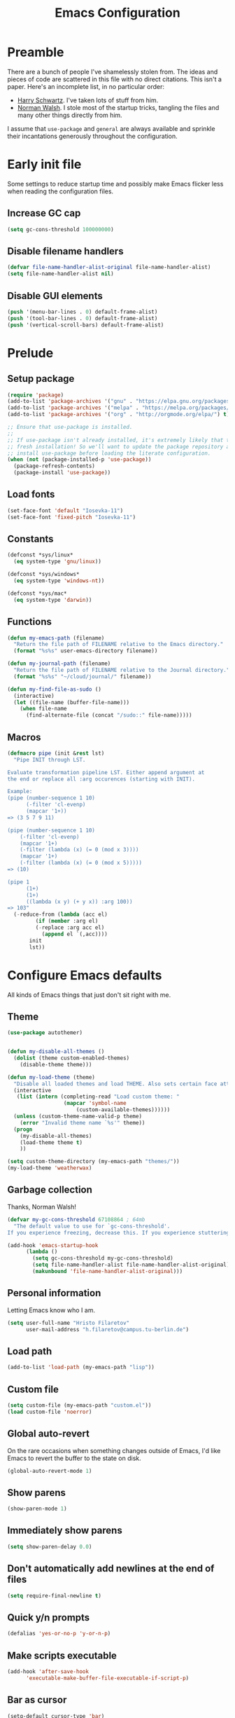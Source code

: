 #+title: Emacs Configuration
#+property: header-args :tangle init.el :exports code

* Preamble
There are a bunch of people I've shamelessly stolen from. The ideas and pieces
of code are scattered in this file with no direct citations. This isn't a paper.
Here's an incomplete list, in no particular order:

- [[https://github.com/hrs/dotfiles][Harry Schwartz]]. I've taken lots of stuff from him.
- [[https://so.nwalsh.com/2020/02/29/dot-emacs][Norman Walsh]]. I stole most of the startup tricks, tangling the files and many
  other things directly from him.

I assume that =use-package= and =general= are always available and sprinkle their
incantations generously throughout the configuration.

* Early init file
Some settings to reduce startup time and possibly make Emacs flicker less when
reading the configuration files.

** Increase GC cap
#+begin_src emacs-lisp :tangle early-init.el
(setq gc-cons-threshold 100000000)
#+end_src

** Disable filename handlers

#+begin_src emacs-lisp :tangle early-init.el
(defvar file-name-handler-alist-original file-name-handler-alist)
(setq file-name-handler-alist nil)
#+end_src

** Disable GUI elements
#+begin_src emacs-lisp :tangle early-init.el
(push '(menu-bar-lines . 0) default-frame-alist)
(push '(tool-bar-lines . 0) default-frame-alist)
(push '(vertical-scroll-bars) default-frame-alist)
#+end_src

* Prelude
** Setup package
#+begin_src emacs-lisp
(require 'package)
(add-to-list 'package-archives '("gnu" . "https://elpa.gnu.org/packages/") t)
(add-to-list 'package-archives '("melpa" . "https://melpa.org/packages/") t)
(add-to-list 'package-archives '("org" . "http://orgmode.org/elpa/") t)

;; Ensure that use-package is installed.
;;
;; If use-package isn't already installed, it's extremely likely that this is a
;; fresh installation! So we'll want to update the package repository and
;; install use-package before loading the literate configuration.
(when (not (package-installed-p 'use-package))
  (package-refresh-contents)
  (package-install 'use-package))

#+end_src

** Load fonts
#+begin_src emacs-lisp
(set-face-font 'default "Iosevka-11")
(set-face-font 'fixed-pitch "Iosevka-11")
#+end_src

** Constants
#+begin_src emacs-lisp
(defconst *sys/linux*
  (eq system-type 'gnu/linux))

(defconst *sys/windows*
  (eq system-type 'windows-nt))

(defconst *sys/mac*
  (eq system-type 'darwin))
#+end_src

** Functions
#+begin_src emacs-lisp
(defun my-emacs-path (filename)
  "Return the file path of FILENAME relative to the Emacs directory."
  (format "%s%s" user-emacs-directory filename))

(defun my-journal-path (filename)
  "Return the file path of FILENAME relative to the Journal directory."
  (format "%s%s" "~/cloud/journal/" filename))

(defun my-find-file-as-sudo ()
  (interactive)
  (let ((file-name (buffer-file-name)))
    (when file-name
      (find-alternate-file (concat "/sudo::" file-name)))))
#+end_src

** Macros
#+begin_src emacs-lisp
(defmacro pipe (init &rest lst)
  "Pipe INIT through LST.

Evaluate transformation pipeline LST. Either append argument at
the end or replace all :arg occurences (starting with INIT).

Example:
(pipe (number-sequence 1 10)
      (-filter 'cl-evenp)
      (mapcar '1+))
=> (3 5 7 9 11)

(pipe (number-sequence 1 10)
    (-filter 'cl-evenp)
    (mapcar '1+)
    (-filter (lambda (x) (= 0 (mod x 3))))
    (mapcar '1+)
    (-filter (lambda (x) (= 0 (mod x 5)))))
=> (10)

(pipe 1
      (1+)
      (1+)
      ((lambda (x y) (+ y x)) :arg 100))
=> 103"
  (-reduce-from (lambda (acc el)
	     (if (member :arg el)
		 (-replace :arg acc el)
	       (append el `(,acc))))
	   init
	   lst))
#+end_src

* Configure Emacs defaults
All kinds of Emacs things that just don't sit right with me.

** Theme
  
#+begin_src emacs-lisp
(use-package autothemer)
#+end_src

#+begin_src emacs-lisp

(defun my-disable-all-themes ()
  (dolist (theme custom-enabled-themes)
    (disable-theme theme)))

(defun my-load-theme (theme)
  "Disable all loaded themes and load THEME. Also sets certain face attributes I like to use."
  (interactive
   (list (intern (completing-read "Load custom theme: "
				  (mapcar 'symbol-name
					  (custom-available-themes))))))
  (unless (custom-theme-name-valid-p theme)
    (error "Invalid theme name `%s'" theme))
  (progn
    (my-disable-all-themes)
    (load-theme theme t)
    ))
#+end_src

#+begin_src emacs-lisp
(setq custom-theme-directory (my-emacs-path "themes/"))
(my-load-theme 'weatherwax)
#+end_src
** Garbage collection
Thanks, Norman Walsh!

#+begin_src emacs-lisp
(defvar my-gc-cons-threshold 67108864 ; 64mb
  "The default value to use for `gc-cons-threshold'.
If you experience freezing, decrease this. If you experience stuttering, increase this.")

(add-hook 'emacs-startup-hook
	  (lambda ()
	    (setq gc-cons-threshold my-gc-cons-threshold)
	    (setq file-name-handler-alist file-name-handler-alist-original)
	    (makunbound 'file-name-handler-alist-original)))
#+end_src

** Personal information
Letting Emacs know who I am.

#+begin_src emacs-lisp
(setq user-full-name "Hristo Filaretov"
      user-mail-address "h.filaretov@campus.tu-berlin.de")
#+end_src

** Load path
#+begin_src emacs-lisp
(add-to-list 'load-path (my-emacs-path "lisp"))
#+end_src

** Custom file
#+begin_src emacs-lisp
(setq custom-file (my-emacs-path "custom.el"))
(load custom-file 'noerror)
#+end_src


** Global auto-revert
On the rare occasions when something changes outside of Emacs, I'd
like Emacs to revert the buffer to the state on disk.

#+begin_src emacs-lisp
(global-auto-revert-mode 1)
#+end_src

** Show parens
#+begin_src emacs-lisp
(show-paren-mode 1)
#+end_src

** Immediately show parens
#+begin_src emacs-lisp
(setq show-paren-delay 0.0)
#+end_src

** Don't automatically add newlines at the end of files
#+begin_src emacs-lisp
(setq require-final-newline t)
#+end_src

** Quick y/n prompts
#+begin_src emacs-lisp
(defalias 'yes-or-no-p 'y-or-n-p)
#+end_src

** Make scripts executable
#+begin_src emacs-lisp
(add-hook 'after-save-hook
	  'executable-make-buffer-file-executable-if-script-p)
#+end_src

** Bar as cursor
#+begin_src emacs-lisp
(setq-default cursor-type 'bar)
#+end_src

** No blinking cursor
#+begin_src emacs-lisp
(blink-cursor-mode 0)
#+end_src

** Ignore the mouse cursor position
#+begin_src emacs-lisp
(setq mouse-yank-at-point t)
#+end_src

** Follow symlinks
Visit real files when looking at symlink under version control.

#+begin_src emacs-lisp
(setq vc-follow-symlinks t)
#+end_src

** Sentences don't end with two spaces
#+begin_src emacs-lisp
(setq sentence-end-double-space nil)
#+end_src

** Ask me before closing Emacs
For the occasional annoying typo.

#+begin_src emacs-lisp
(setq confirm-kill-emacs 'y-or-n-p)
#+end_src

** No bell
#+begin_src emacs-lisp
(setq ring-bell-function 'ignore)
#+end_src

** Startup screen
#+begin_src emacs-lisp
(setq inhibit-startup-screen t
      inhibit-startup-message t
      initial-scratch-message nil)
#+end_src

** Backups
#+begin_src emacs-lisp
(setq backup-inhibited t
      auto-save-default nil
      make-backup-files nil)
#+end_src

** Scrolling
#+begin_src emacs-lisp
(setq scroll-margin 0
      scroll-step 1
      scroll-conservatively 10000
      scroll-preserve-screen-position 1)
#+end_src

** Modeline
I like a less cluttered modeline.

#+begin_src emacs-lisp
(defun my-modeline-modified ()
  "Return buffer status: read-only (-), modified (·) or read-write ( )."
  (let ((read-only buffer-read-only)
	(modified  (and buffer-file-name (buffer-modified-p))))
    (cond
     (modified (propertize " ∙ " 'face 'bold))
     (read-only " - ")
     (t "   "))))

(setq-default
 mode-line-format
 '(
   ""
   (:eval (my-modeline-modified))
   ;; Buffer name
   "%b"
   "  "
   ;; VC Branch
   (:eval (when-let (vc vc-mode)
	    (propertize (substring vc 5)
			'background nil)))))
#+end_src

* Configuring packages - =use-package=
I use =use-package= for packaging packages I use.

** Add package archives
Since we're using good ole =package= as a package manager, we have to add some
package archives.

#+begin_src emacs-lisp
(require 'package)
(add-to-list 'package-archives '("gnu" . "https://elpa.gnu.org/packages/") t)
(add-to-list 'package-archives '("melpa" . "https://melpa.org/packages/") t)
(add-to-list 'package-archives '("org" . "http://orgmode.org/elpa/") t)
#+end_src

** Ensure =use-package= is available
If it's a fresh installation, =use-package= might not be installed.

#+begin_src emacs-lisp
(when (not (package-installed-p 'use-package))
  (package-refresh-contents)
  (package-install 'use-package))
#+end_src

** Configure =use-package=
#+begin_src emacs-lisp
(use-package use-package
  :config
  (setq use-package-always-ensure t))
#+end_src

* Keybindings - =general.el=
I use =general= for my keybindings. It's generally quite good. The keybindings
themselves will be found throughout this file.

#+begin_src emacs-lisp
(use-package general
  :config
  (general-evil-setup)
  (global-set-key [remap dabbrev-expand] 'hippie-expand))
#+end_src

I like using space as a leader key. C-c followed by a single letter is also used
often enough to warrant a definer.

#+begin_src emacs-lisp
(general-create-definer my-leader-def
  :keymaps '(normal visual)
  :prefix "SPC")

(general-create-definer my-c-def
  :prefix "C-c")
#+end_src

And finally, set a few keybindings I want to have throughout Emacs.

#+begin_src emacs-lisp
(general-def
  "C-s" 'save-buffer
  "M-i" 'imenu)
#+end_src

* Vim keybindings - =evil=
Vimmy keys and feel, for us vimfolk.

#+begin_src emacs-lisp
(use-package evil
  :init
  (setq evil-want-integration t
	evil-want-keybinding nil
	evil-want-abbrev-expand-on-insert-exit nil
	evil-want-Y-yank-to-eol t)
  :config
  (evil-mode 1)
  (setq evil-emacs-state-cursor 'bar
	evil-search-module 'evil-search
	evil-ex-search-case 'smart)
  (general-nmap
    "j" 'evil-next-visual-line
    "k" 'evil-previous-visual-line
    "L" 'evil-end-of-line
    "H" 'evil-first-non-blank-of-visual-line
    "?" 'swiper
    "g E" 'eval-buffer
    "g e" 'eval-last-sexp
    "g C-e" 'eval-defun
    "C-u" 'evil-scroll-up
    "C-w 1" 'delete-other-windows
    "C-w x" 'kill-this-buffer
    "C-w C-h" 'evil-window-left
    "C-w C-j" 'evil-window-down
    "C-w C-k" 'evil-window-up
    "C-w C-l" 'evil-window-right)
  (general-vmap
    "L" 'evil-end-of-line
    "H" 'evil-first-non-blank-of-visual-line)
  (general-imap
    "C-e" 'end-of-line
    "C-a" 'beginning-of-line
    "C-k" 'kill-line
    "C-d" 'delete-char
    "C-y" 'yank))
#+end_src

And just a few more packages.

#+begin_src emacs-lisp
(use-package evil-collection
  :after evil
  :config
  (evil-collection-init))
(use-package evil-surround
  :config
  (global-evil-surround-mode 1))
(use-package evil-commentary
  :config
  (evil-commentary-mode 1)
  (general-nmap evil-commentary-mode-map
    "M-;" 'evil-commentary-line))
(use-package evil-exchange
  :config
  (evil-exchange-cx-install))
(use-package evil-org
  :after org
  :config
  (add-hook 'org-mode-hook 'evil-org-mode)
  (add-hook 'evil-org-mode-hook
	    (lambda () (evil-org-set-key-theme)))
  (require 'evil-org-agenda)
  (evil-org-agenda-set-keys))
#+end_src

** Avy
Avy is not Vimmy in any way, but I really enjoy the package and it helps me move
around.

#+begin_src emacs-lisp
(use-package avy
  :general ('normal "s" 'avy-goto-char-timer))
#+end_src

** C-i != TAB ∧ C-m != RET
I mean, they used to be, but we aren't limited to archaic input methods anymore,
are we?

On second thought, I rather liked using C-m as Return.

#+begin_src emacs-lisp
(general-def input-decode-map [?\C-i] [C-i])
(general-def 'normal "<C-i>" 'evil-jump-forward)
(general-unbind evil-motion-state-map "TAB")
#+end_src

* Completion
There are a few different kinds of completion. Ivy takes care of most
Emacs commands and Company deals with completion within a buffer.

** Ivy
I've been using Ivy for almost as long as I've been using Emacs and
haven't really tried anything else. Never had a need to do so.

#+begin_src emacs-lisp
(use-package ivy
  :after counsel
  :config
  (ivy-mode 1)
  (setq ivy-use-virtual-buffers t
	enable-recursive-minibuffers t
	ivy-initial-inputs-alist nil
	count-format "(%d/%d) "))
#+end_src

Ivy-rich also shows the documentation and keybinding for respective
commands in Ivy windows, if applicable. Very nifty.

#+begin_src emacs-lisp
(use-package ivy-rich
  :after ivy
  :config
  (ivy-rich-mode 1))
#+end_src

Counsel swaps out many common Emacs commands with their Ivy-nized
versions.

#+begin_src emacs-lisp
(use-package counsel
  :config
  (counsel-mode 1)
  (use-package flx)
  (use-package smex))
#+end_src

*** ivy-bibtex

#+begin_src emacs-lisp
(use-package ivy-bibtex
  :general
  (LaTeX-mode-map "C-x [" 'ivy-bibtex)
  :config
  (setq ivy-re-builders-alist
	'((ivy-bibtex . ivy--regex-ignore-order)
	  (t . ivy--regex-plus)))
  (setq ivy-bibtex-default-action 'ivy-bibtex-insert-citation)
  (setq bibtex-completion-cite-default-command "autocite"
	bibtex-completion-cite-prompt-for-optional-arguments nil
	bibtex-completion-pdf-field "file")
  (setq bibtex-completion-pdf-open-function
	(lambda (fpath)
	  (call-process "zathura" nil 0 nil fpath))))
#+end_src

** Company
The de facto standard text completion framework for Emacs.

#+begin_src emacs-lisp
(use-package company
  :general
  ('insert company-mode-map
	   "C-x C-o" 'company-complete
	   "C-x C-f" 'company-files)
  :config (company-mode))
#+end_src

* Compile
I mostly use compilation with Latex, surprisingly enough.

#+begin_src emacs-lisp
(defun my--close-compilation-if-successful (buf str)
  "Close the compilation window if it is successful."
  (if (null (string-match ".*exited abnormally.*" str))
      ;;no errors, make the compilation window go away in a few seconds
      (progn
	(run-at-time
	 "1 sec" nil 'kill-buffer
	 (get-buffer-create "*compilation*"))
	(message "No Compilation Errors!"))))

(general-nmap "C-x c" 'recompile)
(add-hook 'compilation-finish-functions
	  'my--close-compilation-if-successful)
#+end_src


* Interactive goodies
Great guy, that Harry Schwartz. Most of these functions are directly copied from
his dotfiles.

* Generate random scratch buffer

#+begin_src emacs-lisp
(defun my-make-scratch-buffer ()
  "Create and switch to a temporary scratch buffer with a random
name."
  (interactive)
  (switch-to-buffer (make-temp-name "scratch-")))
#+end_src

* Org
Org is amazing and I use it all the time. And once again, a large majority of
this section is inspired by Harry Schwartz.

#+begin_src emacs-lisp
  (use-package org
    :mode ("\\.org\\'" . org-mode)
    :general
    ('normal org-mode-map
     "g t" 'org-todo)
    :config
    (setq org-use-property-inheritance t)
  (add-to-list 'org-structure-template-alist
	       '("el" . "src emacs-lisp"))
  (general-add-advice 'org-capture-inbox :after '(lambda () (evil-append 0))))
#+end_src

** GTD
All about them tasks.

#+begin_src emacs-lisp

(defun org-capture-inbox ()
  (interactive)
  (condition-case nil
      (call-interactively 'org-store-link)
    (error nil))
  (org-capture nil "i"))
(setq org-refile-use-outline-path 'file
      org-clock-into-drawer nil
      org-log-done 'time)
(setq org-refile-targets `((,(my-journal-path "projects.org") :maxlevel . 2)
			   (,(my-journal-path "fraunhofer/notes.org") :maxlevel . 2)))
(setq org-archive-location "~/cloud/journal/archive.org::* %s")
(setq org-capture-templates
      '(("n" "Note" entry (file "~/cloud/journal/notes.org")
	 "*  %?\n")
	("i" "Inbox" entry (file "~/cloud/journal/inbox.org")
	 "* TODO %?\n")))
(setq org-agenda-files
      '(
	"~/cloud/journal/inbox.org"
	"~/cloud/journal/projects.org"
	"~/cloud/journal/calendar.org"
	"~/cloud/journal/fraunhofer/"
	))
#+end_src

Alright, this function isn't exactly the cleanest possible thing in the world,
but it's useful enough for me (for now).

#+begin_src emacs-lisp
(defun org-generate-report ()
  (interactive)
  (let ((header "|Task|Duration|"))
    (insert (s-join "\n" (nconc `(,header) (org-element-map (org-element-parse-buffer) 'clock
					     (lambda (clock)
					       (let ((task (org-element-property :title (org-element-property :parent (org-element-property :parent clock))))
						     (val  (org-element-property :duration clock)))
						 (format "| %s | %s |" (car task) val)))))))))
(general-nmap "C-c C-x C-r" 'org-generate-report)
#+end_src

Also, real nifty agendas.

#+begin_src emacs-lisp
(use-package org-super-agenda
  :commands (org-agenda)
  :config
  (setq org-super-agenda-groups
	'(;; Group conds are ORed
	  (:name "Fraunhofer"
		 :tag "ipk")
	  (:name "MSC Thesis"
		 :tag "msc")
	  ))
  (org-super-agenda-mode 1))
#+end_src



#+begin_src emacs-lisp
(general-add-advice 'org-clock-in :after 'my-activate-current-task)
#+end_src


** Babel

#+begin_src emacs-lisp
(setq org-src-fontify-natively t
      org-src-preserve-indentation nil
      org-src-tab-acts-natively t
      org-edit-src-content-indentation 0
      org-src-window-setup 'current-window)
#+end_src

** Cosmetics
I prefer my org-files non-indented. I also like to see the leading stars
(otherwise there's a weird gap when things aren't indented).

#+begin_src emacs-lisp
(setq org-adapt-indentation nil
      org-hide-leading-stars t
      org-cycle-separator-lines 0
      org-hide-emphasis-markers t
      org-fontify-done-headline nil)
#+end_src

I also prefer hiding the begin and end line of source blocks. I also
find TODO keywords a tad annoying. Even though this hides these
keywords throughout the files, I never actually write TODO or DONE in
all-caps in normal text. Should I?

#+begin_src emacs-lisp
(add-hook
 'org-mode-hook
 (lambda ()
   "Beautify Org Symbols"
   (push '("#+begin_src" . "λ") prettify-symbols-alist)
   (push '("#+end_src" . "~") prettify-symbols-alist)
   (push '("TODO" . "?") prettify-symbols-alist)
   (push '("DONE" . "!") prettify-symbols-alist)
   (prettify-symbols-mode)))
#+end_src

** Face modifications
Some things aren't meant to be. Like variable sized fonts in my org files.

#+begin_src emacs-lisp
(defun my-org-mode-hook ()
  "Disable header variable font size."
  (progn
    (dolist (face '(org-level-1
		    org-level-2
		    org-level-3
		    org-level-4
		    org-level-5
		    org-document-title))
      (set-face-attribute face nil :weight 'normal :height 1.0))))

(add-hook 'org-mode-hook 'my-org-mode-hook)
#+end_src

** Editing
I often start new headings in the middle of editing a paragraph and I've never
wanted to carry over the text after the point.

#+begin_src emacs-lisp
(setq org-M-RET-may-split-line nil
      org-outline-path-complete-in-steps nil)
#+end_src

Quickly adding a link with the title from said link. Nifty.

#+begin_src emacs-lisp
(use-package org-cliplink
  :config
  (general-def org-mode-map "C-x C-l" 'org-cliplink))
#+end_src

** References and citations

#+begin_src emacs-lisp
(setq reftex-default-bibliography '("~/media/bibliographies/all.bib"))
(setq bibtex-completion-bibliography '("~/media/bibliographies/all.bib"))
#+end_src

** Ox and Latex
I use org to write many of my latex files, including longer documents.

#+begin_src emacs-lisp
(with-eval-after-load 'ox-latex
  (add-to-list 'org-latex-classes
	       '("book"
		 "\\documentclass{book}\n[NO-DEFAULT-PACKAGES]\n[EXTRA]\n"
		 ("\\chapter{%s}" . "\\chapter*{%s}")
		 ("\\section{%s}" . "\\section*{%s}")
		 ("\\subsection{%s}" . "\\subsection*{%s}")
		 ("\\subsubsection{%s}" . "\\subsubsection*{%s}")))
  (add-to-list 'org-latex-classes
	       '("ieee"
		 "\\documentclass{IEEEtran}\n[NO-DEFAULT-PACKAGES]\n[EXTRA]\n"
		 ("\\section{%s}" . "")
		 ("\\subsection{%s}" . "")
		 ("\\subsubsection{%s}" . "")))
  (add-to-list 'org-latex-classes
	       '("blank"
		 ""
		 ("\\section{%s}" . "")
		 ("\\subsection{%s}" . "")
		 ("\\subsubsection{%s}" . ""))))
(use-package ox-extra
  :ensure org-plus-contrib
  :commands ox-extras-activate
  :config
  (ox-extras-activate '(ignore-headlines)))
#+end_src

* Major modes
** TODO Vterm
Vterm is the nicest terminal emulator for Emacs I've found so far. But it needs
module support, which requires building emacs with =--with-modules=.

#+begin_src emacs-lisp
(use-package vterm
  :general ("<f4>" 'vterm)
  :config
  (setq vterm-shell "/usr/bin/fish"
	vterm-kill-buffer-on-exit t
	vterm-copy-exclude-prompt t))
#+end_src

#+begin_src emacs-lisp
(defun my-named-term (term-name)
  "Generate a terminal with buffer name TERM-NAME."
  (interactive "sTerminal purpose: ")
  (vterm (concat "term-" term-name)))

(my-leader-def "r t" 'my-named-term)
#+end_src

** Python

** Markdown
I use markdown for all kinds of stuff, mostly readmes, but also a variety of
documents in conjunction with =pandoc=.

#+begin_src emacs-lisp
(use-package markdown-mode
  :mode (("README\\.md\\'" . markdown-mode)
	 ("\\.md\\'" . markdown-mode)
	 ("\\.markdown\\'" . markdown-mode)))
#+end_src

** Ledger
Trackin' them finances.

#+begin_src emacs-lisp
(use-package ledger-mode
  :mode ("\\.ledger\\'")
  :config
  (add-to-list 'ledger-reports '("diet" "%(binary) -f %(ledger-file) reg --value Assets --budget --daily"))
  (add-to-list 'ledger-reports '("work" "%(binary) -f %(ledger-file) bal --add-budget")))
#+end_src

** TeX

#+begin_src emacs-lisp
(use-package tex
  :general
  (LaTeX-mode-map
   "C-M-g" 'my-pdf-view-first-page-other-window
   "C-M-n" 'my-pdf-view-next-page-other-window
   "C-M-p" 'my-pdf-view-previous-page-other-window)
  :ensure nil
  :mode ("\\.tex\\'" . tex-mode)
  :config
  (setq TeX-auto-save t)
  (setq TeX-parse-self t)
  (setq TeX-master nil)
  (setq TeX-PDF-mode t))

(use-package auctex-latexmk
  :after tex
  :config
  (auctex-latexmk-setup)
  (setq auctex-latexmk-inherit-TeX-PDF-mode t))

(defun my-bibtex-hook ()
  "My bibtex hook."
  (progn
    (setq comment-start "%")))

(add-hook 'bibtex-mode-hook 'my-bibtex-hook)

(setq-default TeX-auto-save t
	      TeX-parse-self t
	      TeX-PDF-mode t
	      TeX-auto-local (my-emacs-path "auctex-auto"))
(setq bibtex-dialect 'biblatex)
#+end_src

** Dired

#+begin_src emacs-lisp
(general-nmap "-" 'dired)
#+end_src

** Rust

#+begin_src emacs-lisp
(use-package rust-mode
  :mode ("\\.rs\\'")
  :config
  (setq lsp-rust-server 'rust-analyzer))
#+end_src

* Minor modes
** Which key
For exploring new keys and remembering the lesser used ones.

#+begin_src emacs-lisp
(use-package which-key
  :config
  (which-key-mode))
#+end_src

** Visual Fill Column

#+begin_src emacs-lisp
(use-package visual-fill-column
  :defer t
  :config
  (setq-default visual-fill-column-width 90))
#+end_src

** Outshine

#+begin_src emacs-lisp
(use-package outshine
  :hook (prog-mode . outshine-mode)
  :config
  (setq outshine-startup-folded-p t))
#+end_src

** Engine-mode
=hrs= strikes again.

#+begin_src emacs-lisp
(use-package engine-mode
  :defer 2
  :config
  (engine-mode 1)
  (defengine wikipedia
    "http://www.wikipedia.org/search-redirect.php?language=en&go=Go&search=%s"
    :keybinding "w"
    :docstring "Searchin' the wikis."))
#+end_src

* Magit

#+begin_src emacs-lisp
(use-package magit
  :commands (magit-status magit-list-repositories)
  :config
  (my-c-def "d" 'magit-list-repositories)
  (advice-add 'magit-list-repositories :before #'my-repolist-refresh))
#+end_src

** Repolist
I like Magit's repolist feature, but I prefer to build the repolist dynamically.

#+begin_src emacs-lisp
(defun my-contains-git-repo-p (dir)
  "Check if there's  a .git directory in DIR."
  (let ((dirs (directory-files dir)))
    (member ".git" dirs)))

(defun file-directory-real-p (dir)
  (and (file-directory-p dir)
       (not (equal (substring dir -1) "."))))

(defun my-find-git-repos-recursive (basedir)
  "Return a list of directories containing a .git directory."
  (let ((result))
  (dolist (f (-filter 'file-directory-real-p (directory-files basedir t)) result)
    (if (my-contains-git-repo-p f)
	(add-to-list 'result f)
     (setq result (append result (my-find-git-repos-recursive f)))))
    result))

(defun my-make-magit-repolist (dirs)
  "Make a list of the form (dir 0) for the magit-list-repositories function from DIRS."
  (let ((result))
    (dolist (dir dirs result)
      (add-to-list 'result `(,dir 0)))
    result))

(defun my-repolist-refresh ()
  "Hi."
  (setq magit-repository-directories
	(pipe "~/dev"
	      (my-find-git-repos-recursive)
	      (my-make-magit-repolist))))


(setq magit-repolist-columns
      '(("Name" 12 magit-repolist-column-ident nil)
	("Branch" 10 magit-repolist-column-branch nil)
	("B<U" 3 magit-repolist-column-unpulled-from-upstream
	 ((:right-align t)
	  (:help-echo "Upstream changes not in branch")))
	("B>U" 3 magit-repolist-column-unpushed-to-upstream
	 ((:right-align t)
	  (:help-echo "Local changes not in upstream")))
	("Version" 30 magit-repolist-column-version nil)
	("Path" 99 magit-repolist-column-path nil)))
#+end_src

* Neotree

#+begin_src emacs-lisp
(use-package neotree
  :commands (neotree neotree-toggle neotree-show)
  :config
  (general-def "<f2>" 'neotree-toggle)
  (setq neo-theme 'arrow))
#+end_src

* Project

#+begin_src emacs-lisp
(use-package project
  :ensure nil
  :config
  (general-nmap
    "C-x p f" 'project-find-file
    "C-x p p" 'project-select-project))
#+end_src

#+begin_src emacs-lisp
(defun project-select-project ()
  "Select a project from the project list."
  (interactive)
  (ivy-read
   "Project: "
   (project--build-project-list)
   :action (lambda (p) (dired p))))

(defun project--build-project-list ()
  "Create a list of all git repos."
  (my-find-git-repos-recursive "~/dev"))
#+end_src

* Window

#+begin_src emacs-lisp
(setq display-buffer-alist
      '((".*" (display-buffer-reuse-window display-buffer-same-window))))

(setq display-buffer-reuse-frames t
      even-window-sizes nil)
#+end_src

* Yasnippet

#+begin_src emacs-lisp
(use-package yasnippet
  :commands yas-minor-mode
  :init
  (setq yas-indent-line 'fixed)
  (add-hook 'org-mode-hook 'yas-minor-mode)
  :config
  (yas-reload-all))

(use-package yasnippet-snippets
  :after yasnippet)
#+end_src


* Helpful

#+begin_src emacs-lisp
(use-package helpful
  :defer t
  :config
  (my-leader-def
    "h h" 'helpful-at-point)
  (general-def
    "C-h h" 'helpful-at-point
    "C-h k" 'helpful-key
    "C-h F" 'helpful-function
    "C-h C" 'helpful-command
    "C-c C-d" 'helpful-at-point)
  (setq counsel-describe-function-function 'helpful-callable
	counsel-describe-variable-function 'helpful-variable))
#+end_src

* Hydra
I'm not really using Hydra properly, except for the window management
stuff that I seldom need to use.

#+begin_src emacs-lisp
(use-package hydra
  :defer t
  :config
  (defhydra hydra-org-mode (:exit t)
    "Org mode"
    ("c" org-capture "capture")
    ("i" org-capture-inbox "inbox")
    ("t" org-todo-list "todos")
    ("a" org-agenda "agenda"))
  (defhydra hydra-window ()
    "Window management"
    ("o" other-window "other")
    ("h" evil-window-left "left")
    ("j" evil-window-down "down")
    ("k" evil-window-up "up")
    ("l" evil-window-right "right")
    ("s" evil-window-split "split")
    ("v" evil-window-vsplit "vsplit")
    ("q" evil-quit "quit")
    ("f" find-file "file")
    ("b" ivy-switch-buffer "buffer")
    ("m" kill-this-buffer "murder")
    ("1" delete-other-windows "highlander")
    ("." nil "stop"))
  (defhydra hydra-files (:exit t)
    "Frequent files"
    ;; Configuration
    ("c" (hydra-configs/body) "configs")
    ("e" (find-file (my-emacs-path "configuration.org")) "config")
    ;; Org
    ("b" (find-file (my-journal-path "blog.org")) "blog")
    ("d" (find-file (my-journal-path "diet/diet.ledger")) "diet")
    ("D" (find-file (my-journal-path "diet/food.ledger")) "food")
    ("m" (find-file (my-journal-path "calendar.org")) "calendar")
    ("i" (find-file (my-journal-path "inbox.org")) "inbox")
    ("n" (find-file (my-journal-path "notes.org")) "notes")
    ("p" (find-file (my-journal-path "projects.org")) "projects")
    ("w" (find-file (my-journal-path "wiki.org")) "wiki")
    ;; Work
    ("f" (hydra-work/body) "fraunhofer")
    ;; Scratch
    ("s" (my-make-scratch-buffer) "scratch"))
  (defhydra hydra-configs (:exit t)
    "Configuration files"
    ("i" (find-file "~/.config/i3/config") "i3")
    ("g" (find-file "~/.config/git") "git")
    ("k" (find-file "~/.config/kitty/kitty.conf") "kitty")
    ("r" (find-file "~/.config/ranger/rc.conf") "ranger")
    ("R" (find-file "~/.config/rofi/config") "Rofi")
    ("e" (find-file (my-emacs-path "configuration.org")) "emacs")
    ("f" (find-file "~/.config/fish/config.fish") "fish"))
  (defhydra hydra-work (:exit t)
    "Work related files"
    ("n" (find-file (my-journal-path "fraunhofer/notes.org")) "notes")
    ("t" (find-file (my-journal-path "fraunhofer/working_hours.ledger")) "working hours")
    ("p" (counsel-find-file (my-journal-path "fraunhofer/projects")) "projects"))
  (defhydra hydra-package (:exit t)
    "Package management"
    ("r" (package-refresh-contents) "refresh")
    ("i" (call-interactively #'package-install) "install")
    ("u" (package-utils-upgrade-all) "upgrade")
    ("d" (call-interactively #'package-delete) "delete"))
  (my-leader-def
    "P" 'hydra-package/body
    "f" 'hydra-files/body
    "w" 'hydra-window/body
    "o" 'hydra-org-mode/body))
  #+end_src

* PDF Tools
Editing PDFs has never been easier.

#+begin_src emacs-lisp
(defun my-pdf-view-next-page-other-window ()
  (interactive)
  (with-selected-window (get-buffer-window (find-buffer-visiting (concat (cdr (project-current)) "build/main.pdf")))
    (pdf-view-next-page)))

(defun my-pdf-view-previous-page-other-window ()
  (interactive)
  (with-selected-window (get-buffer-window (find-buffer-visiting (concat (cdr (project-current)) "build/main.pdf")))
    (pdf-view-previous-page)))

(defun my-pdf-view-first-page-other-window ()
  (interactive)
  (with-selected-window (get-buffer-window (find-buffer-visiting (concat (cdr (project-current)) "build/main.pdf")))
    (pdf-view-first-page)))
#+end_src

#+begin_src emacs-lisp
(use-package pdf-tools
  :defer 5)
#+end_src

* Triage

#+begin_src emacs-lisp
(defun my-switch-to-previous-buffer ()
  "Switch to previously open buffer.
      Repeated invocations toggle between the two most recently open buffers."
  (interactive)
  (switch-to-buffer (other-buffer (current-buffer) 1)))

(general-def 'normal "DEL" 'my-switch-to-previous-buffer)

;; ** Delete file
(defun visiting-file-p ()
  "Check whether current buffer is visiting an existing file."
  (let ((filename (buffer-file-name)))
    (and filename (file-exists-p filename))))

(defun my-delete-this-file ()
  "Remove file connected to current buffer and kill buffer."
  (interactive)
  (let ((filename (buffer-file-name))
	(buffer (current-buffer))
	(name (buffer-name)))
    (if (not (visiting-file-p))
	(kill-buffer buffer)
      (when (yes-or-no-p "Delete this file? ")
	(delete-file filename)
	(kill-buffer buffer)
	(message "File %s successfully removed" filename)))))

;; ** Rename file
(defun my-rename-this-file ()
  "Rename current buffer and associated file."
  (interactive)
  (let ((name (buffer-name))
	(filename (buffer-file-name)))
    (if (not (visiting-file-p))
	(error "Buffer '%s' is not visiting a file!" name)
      (let ((new-name (read-file-name "New name: " filename)))
	(if (get-buffer new-name)
	    (error "A buffer named '%s' already exists!" new-name)
	  (rename-file filename new-name 1)
	  (rename-buffer new-name)
	  (set-visited-file-name new-name)
	  (set-buffer-modified-p nil)
	  (message "File '%s' successfully renamed to '%s'"
		   name (file-name-nondirectory new-name)))))))

;; ** Get org title
(defun my-get-org-title ()
  "Get the raw string of the current buffer's #+TITLE property."
  (substring-no-properties
   (car (plist-get (org-export-get-environment) :title))))


;; ** Activate current task
(defun my-activate-current-task ()
  "Activate task under cursor."
  (interactive)
  (progn
    (message "hi")
    (let ((task (mapconcat 'identity (org-get-outline-path t) " → ")))
      (progn
	(message task)
	(write-region (concat
		       (my-get-org-title)
		       " → "
		       task) nil "~/.current_task")))))

(general-def "C-c h" 'my-activate-current-task)

(defun org-export-file-to-file (infile outfile backend)
  (write-region (org-export-string-as
		 (with-temp-buffer
		   (insert-file-contents infile)
		   (buffer-string))
		 backend)
		nil
		outfile))

(defun my-make-scratch-directory ()
  "Create a temporary scratch directory."
  (interactive)
  (counsel-find-file (make-temp-file "scratch-" t)))

#+end_src

* Prog mode
#+begin_src emacs-lisp
(add-hook 'prog-mode-hook 'outshine-mode)
#+end_src


* Text mode
I like auto-filling, 80 columns and spell-checking, thank you very much.
#+begin_src emacs-lisp
(use-package text-mode
  :ensure nil
  :config
  (setq-default fill-column 80)
  (add-hook 'text-mode-hook 'auto-fill-mode))
#+end_src

#+begin_src emacs-lisp
(use-package flyspell
  :hook (text-mode . flyspell-mode)
  :ensure nil
  :config
  (setq ispell-program-name "aspell"
	ispell-extra-args '("--sug-mode=ultra")))

#+end_src



